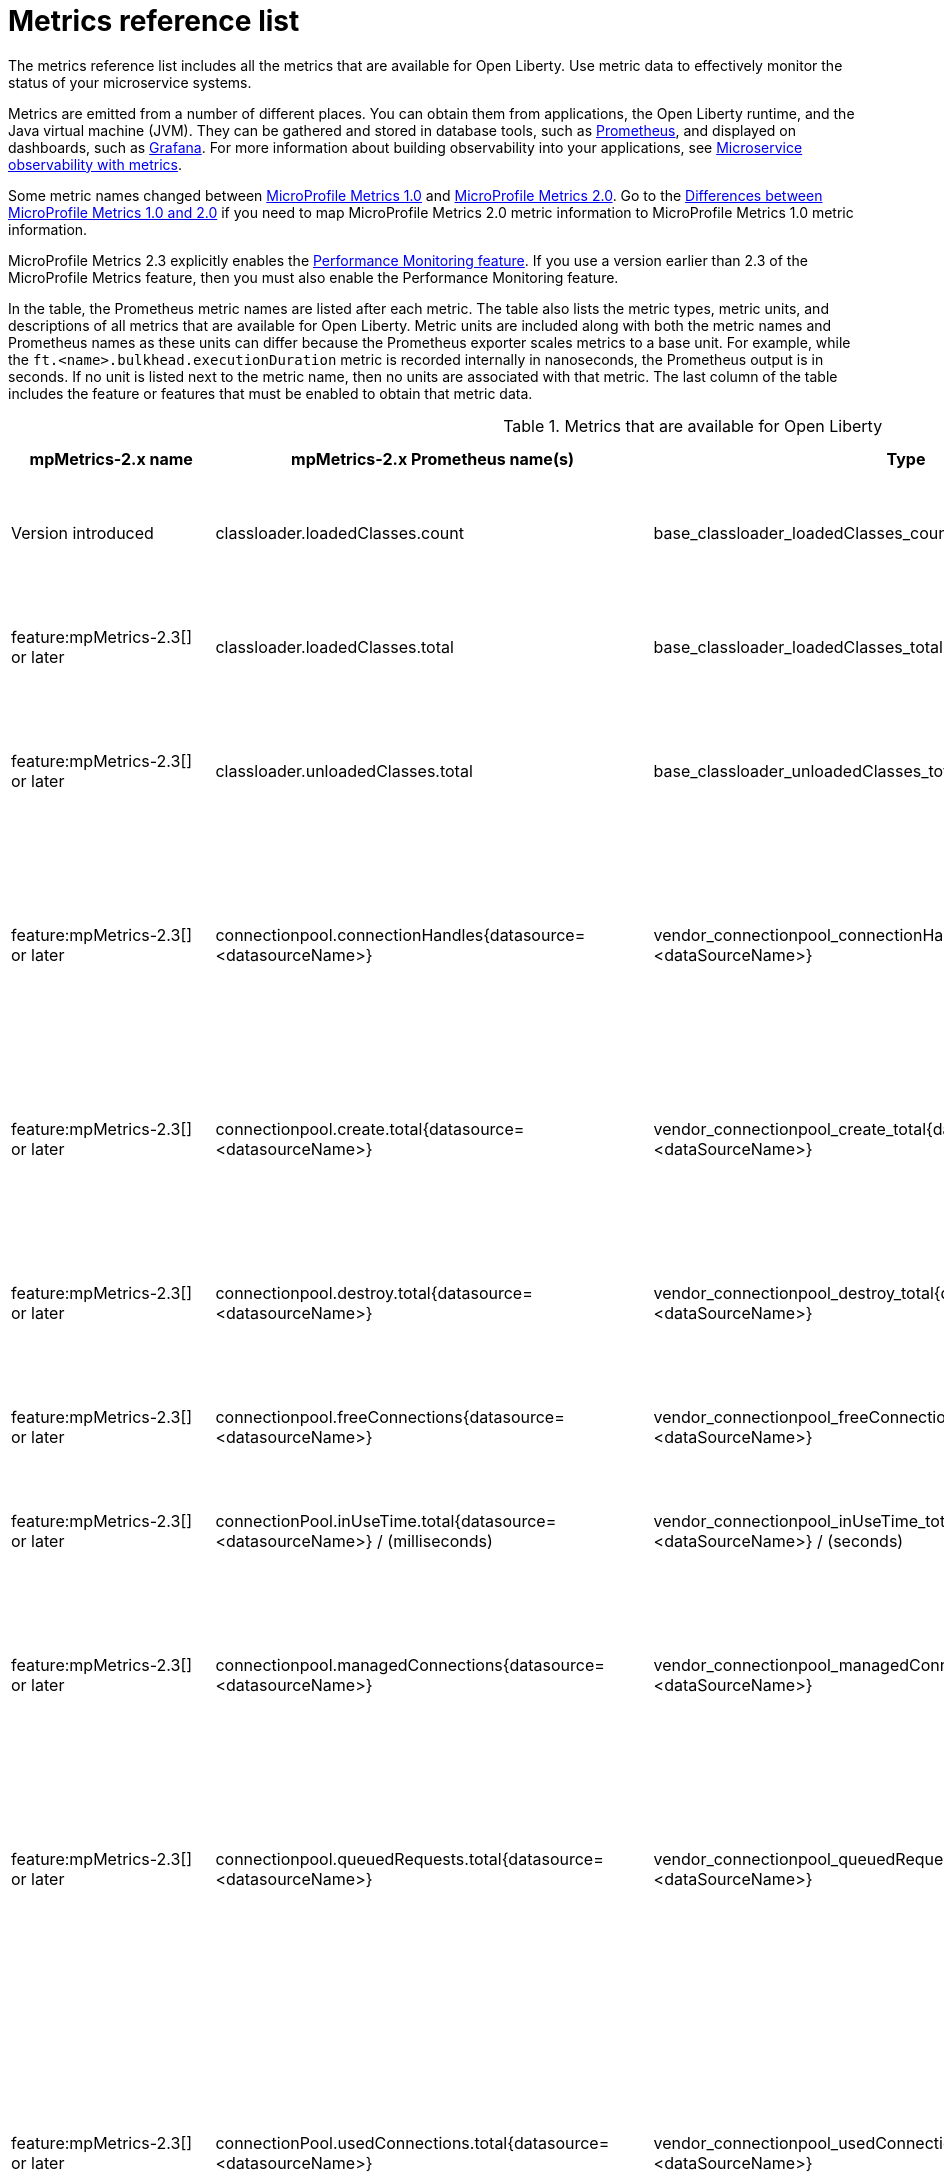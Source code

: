 // Copyright (c) 2019, 2021 IBM Corporation and others.
// Licensed under Creative Commons Attribution-NoDerivatives
// 4.0 International (CC BY-ND 4.0)
//   https://creativecommons.org/licenses/by-nd/4.0/
//
// Contributors:
//     IBM Corporation
//
:page-description: The metrics contained in this reference list are all available for Open Liberty. Use metric data to effectively monitor the status of your microservice systems.
:seo-title: Metrics reference list - openliberty.io
:seo-description: The metrics contained in this reference list are all available for Open Liberty. Use metric data to effectively monitor the status of your microservice systems.
:page-layout: general-reference
:page-type: general
:base-metric-features: feature:mpMetrics-2.3[] or later
:vendor-metric-features: feature:mpMetrics-2.3[] or later
:grpc-server-metric-features: feature:grpc-1.0[] and feature:mpMetrics-2.3[] or later
:grpc-client-metric-features: feature:grpcClient-1.0[] and feature:mpMetrics-2.3[] or later
:ft-metric-features: feature:mpFaultTolerance-3.0[] and feature:mpMetrics-3.0[]
= Metrics reference list

The metrics reference list includes all the metrics that are available for Open Liberty.
Use metric data to effectively monitor the status of your microservice systems.

Metrics are emitted from a number of different places.
You can obtain them from applications, the Open Liberty runtime, and the Java virtual machine (JVM).
They can be gathered and stored in database tools, such as https://prometheus.io/[Prometheus], and displayed on dashboards, such as https://grafana.com/[Grafana].
For more information about building observability into your applications, see xref:microservice-observability-metrics.adoc[Microservice observability with metrics].

Some metric names changed between xref:reference:feature/mpMetrics-1.0.adoc[MicroProfile Metrics 1.0] and xref:reference:feature/mpMetrics-2.0.adoc[MicroProfile Metrics 2.0].
Go to the xref:reference:metrics-1-dif.adoc[Differences between MicroProfile Metrics 1.0 and 2.0] if you need to map MicroProfile Metrics 2.0 metric information to MicroProfile Metrics 1.0 metric information.

MicroProfile Metrics 2.3 explicitly enables the link:https://openliberty.io/docs/ref/feature/#monitor-1.0.html[Performance Monitoring feature].
If you use a version earlier than 2.3 of the MicroProfile Metrics feature, then you must also enable the Performance Monitoring feature.

In the table, the Prometheus metric names are listed after each metric.
The table also lists the metric types, metric units, and descriptions of all metrics that are available for Open Liberty.
Metric units are included along with both the metric names and Prometheus names as these units can differ because the Prometheus exporter scales metrics to a base unit.
For example, while the `ft.<name>.bulkhead.executionDuration` metric is recorded internally in nanoseconds, the Prometheus output is in seconds.
If no unit is listed next to the metric name, then no units are associated with that metric.
The last column of the table includes the feature or features that must be enabled to obtain that metric data.
{empty} +

.Metrics that are available for Open Liberty
[%header,cols="9,9,1,9,6"]
|===

|mpMetrics-2.x name
|mpMetrics-2.x Prometheus name(s)
|Type
|Description
|Feature(s) required
|Version introduced

|classloader.loadedClasses.count
|base_classloader_loadedClasses_count
|Gauge
|The number of classes that are currently loaded in the JVM.
|{base-metric-features}

|classloader.loadedClasses.total
|base_classloader_loadedClasses_total
|Counter
|The total number of classes that were loaded since the JVM started.
|{base-metric-features}

|classloader.unloadedClasses.total
|base_classloader_unloadedClasses_total
|Counter
|The total number of classes that were unloaded since the JVM started.
|{base-metric-features}

|connectionpool.connectionHandles{datasource=<datasourceName>}
|vendor_connectionpool_connectionHandles{datasource=<dataSourceName>}
|Gauge
|The number of connections that are in use. This number might include multiple connections that are shared from a single managed connection.
|{vendor-metric-features}

|connectionpool.create.total{datasource=<datasourceName>}
|vendor_connectionpool_create_total{datasource=<dataSourceName>}
|Counter
|The total number of managed connections that were created since the pool creation.
|{vendor-metric-features}

|connectionpool.destroy.total{datasource=<datasourceName>}
|vendor_connectionpool_destroy_total{datasource=<dataSourceName>}
|Counter
|The total number of managed connections that were destroyed since the pool creation.
|{vendor-metric-features}

|connectionpool.freeConnections{datasource=<datasourceName>}
|vendor_connectionpool_freeConnections{datasource=<dataSourceName>}
|Gauge
|The number of managed connections in the free pool.
|{vendor-metric-features}

|connectionPool.inUseTime.total{datasource=<datasourceName>} / (milliseconds)
|vendor_connectionpool_inUseTime_total_seconds{datasource=<dataSourceName>} / (seconds)
|Gauge
|The total time that all connections are in-use since the start of the server.
|{vendor-metric-features}

|connectionpool.managedConnections{datasource=<datasourceName>}
|vendor_connectionpool_managedConnections{datasource=<dataSourceName>}
|Gauge
|The current sum of managed connections in the free, shared, and unshared pools.
|{vendor-metric-features}

|connectionpool.queuedRequests.total{datasource=<datasourceName>}
|vendor_connectionpool_queuedRequests_total{datasource=<dataSourceName>}
|Counter
|The total number of connection requests that waited for a connection because of a full connection pool since the start of the server.
|{vendor-metric-features}

|connectionPool.usedConnections.total{datasource=<datasourceName>}
|vendor_connectionpool_usedConnections_total{datasource=<dataSourceName>}
|Counter
|The total number of connection requests that waited because of a full connection pool or did not wait since the start of the server. Any connections that are currently in use are not included in this total.
|{vendor-metric-features}

|connectionpool.waitTime.total{datasource=<datasourceName>} / (milliseconds)
|vendor_connectionpool_waitTime_total_seconds{datasource=<dataSourceName>} / (seconds)
|Gauge
|The total wait time on all connection requests since the start of the server.
|{vendor-metric-features}

|cpu.availableProcessors
|base_cpu_availableProcessors
|Gauge
|The number of processors available to the JVM.
|{base-metric-features}

|cpu.processCpuLoad / (percent)
|base_cpu_processCpuLoad_percent / (percent)
|Gauge
|The recent CPU usage for the JVM process.
|{base-metric-features}

|cpu.processCpuTime / (nanoseconds)
|base_cpu_processCpuTime_seconds / (seconds)
|Gauge
|The CPU time for the JVM process.
|{base-metric-features}

|cpu.systemLoadAverage
|base_cpu_systemLoadAverage
|Gauge
|The system load average for the last minute. If the system load average is not available, a negative value is displayed.
|{base-metric-features}

|
ft.bulkhead.calls.total{
    method="<name>",
    bulkheadResult=["accepted"\|"rejected"]
}
|base_ft_bulkhead_calls_total{
    method="<name>",
    bulkheadResult=["accepted"\|"rejected"]
}
|Counter
|The number of times the bulkhead logic was run. This will usually be once per method call, but mey be zero times if a circuit breaker prevented execution or more than once if the method call is retried. This metric is available when you use the `@Bulkhead` fault tolerance annotation.
|{ft-metric-features}

|ft.bulkhead.executionsRunning{method="<name>"}
|base_ft_bulkhead_executionsRunning{method="<name>"}
|Gauge
|The number of currently running executions. This metric is available when you use the `@Bulkhead` fault tolerance annotation.
|{ft-metric-features}

|ft.bulkhead.executionsWaiting{method="<name>"}
|base_ft_bulkhead_executionsWaiting{method="<name>"}
|Gauge
|The number of executions currently waiting in the queue. This metric is available when you use the `@Bulkhead` fault tolerance annotation and the `@Asynchronous` annotation.
|{ft-metric-features}

|ft.bulkhead.runningDuration{method="<name>"} / (nanoseconds)
|
base_ft_bulkhead_runningDuration_min_seconds{method="<name>"}
base_ft_bulkhead_runningDuration_max_seconds{method="<name>"}
base_ft_bulkhead_runningDuration_mean_seconds{method="<name>"}
base_ft_bulkhead_runningDuration_stddev_seconds{method="<name>"}
base_ft_bulkhead_runningDuration_seconds_count{method="<name>"}
base_ft_bulkhead_runningDuration_seconds_sum{method="<name>"}
base_ft_bulkhead_runningDuration_seconds{
    method="<name>",
    quantile=["0.5"\|"0.75"\|"0.95"\|"0.98"\|"0.99"\|"0.999"]
} / seconds
|Histogram
|Histogram of the time that method executions spent running. This metric is available when you use the `@Bulkhead` fault tolerance annotation.
|{ft-metric-features}

|ft.bulkhead.waitingDuration{method="<name>"} / (nanoseconds)
|
base_ft_bulkhead_waitingDuration_min_seconds{method="<name>"}
base_ft_bulkhead_waitingDuration_max_seconds{method="<name>"}
base_ft_bulkhead_waitingDuration_mean_seconds{method="<name>"}
base_ft_bulkhead_waitingDuration_stddev_seconds{method="<name>"}
base_ft_bulkhead_waitingDuration_seconds_count{method="<name>"}
base_ft_bulkhead_waitingDuration_seconds_sum{method="<name>"}
base_ft_bulkhead_waitingDuration_seconds{
    method="<name>",
    quantile=["0.5"\|"0.75"\|"0.95"\|"0.98"\|"0.99"\|"0.999"]
} / seconds
|Histogram
|Histogram of the time that method executions spent waiting in the queue. This metric is available when you use the `@Bulkhead` fault tolerance annotation and the `@Asynchronous` annotation.
|{ft-metric-features}

//
// CIRCUIT BREAKER
//

|
ft.circuitbreaker.calls.total{
    method="<name>",
    circuitBreakerResult=["success"\|"failure"\|"circuitBreakerOpen"]
}
|
base_ft_circuitbreaker_calls_total{
    method="<name>",
    circuitBreakerResult=["success"\|"failure"\|"circuitBreakerOpen"]
}
|Counter
|The number of times the circuit breaker logic was run. This will usually be once per method call, but may be more than once if the method call is retried. This metric is available when you use the `@CircuitBreaker` fault tolerance annotation.
|{ft-metric-features}

|
ft.circuitbreaker.state.total{
    method="<name>",
    state=["open"\|"closed"\|"halfOpen"]
} / (nanoseconds)
|
base_ft_circuitbreaker_state_total_seconds{
    method="<name>",
    state=["open"\|"closed"\|"halfOpen"]
} / (seconds)
|Gauge
|The amount of time the circuit breaker has spent in each state. These values increase monotonically. This metric is available when you use the `@CircuitBreaker` fault tolerance annotation.
|{ft-metric-features}

|ft.circuitbreaker.opened.total{method="<name>"}
|base_ft_circuitbreaker_opened_total{method="<name>"}
|Counter
|The number of times the circuit breaker has moved from close state to open state. This metric is available when you use the `@CircuitBreaker` fault tolerance annotation.
|{ft-metric-features}



//
// Invocations
//


|
ft.invocations.total{
    method="<name>",
    result=["valueReturned"\|"exceptionThrown"],
    fallback=["applied"\|"notApplied"\|"notDefined"]
}
|
base_ft_invocations_total{
    method="<name>",
    result=["valueReturned"\|"exceptionThrown"],
    fallback=["applied"\|"notApplied"\|"notDefined"]
}
|Counter
|The number of times the method was called
|{ft-metric-features}



//
// RETRY
//

|
ft.retry.calls.total{
    method="<name>",
    retried=["true"\|"false"],
    retryResult=["valueReturned"
                \|"exceptionNotRetryable"
                \|"maxRetriesReached"
                \|"maxDurationReached"]
}
|
base_ft_retry_calls_total{
    method="<name>",
    retried=["true"\|"false"],
    retryResult=["valueReturned"
                \|"exceptionNotRetryable"
                \|"maxRetriesReached"
                \|"maxDurationReached"]
}
|Counter
|The number of times the retry logic was run. This will always be once per method call. This metric is available when you use the `@Retry` fault tolerance annotation.
|{ft-metric-features}

|ft.retry.retries.total{method="<name>"}
|base_ft_retry_retries_total{method="<name>"}
|Counter
|The number of times the method was retried. This metric is available when you use the `@Retry` fault tolerance annotation.
|{ft-metric-features}




//
// TIMEOUT
//

|
ft.timeout.calls.total{
    method="<name>",
    timedOut=["true"\|"false"]
}
|base_ft_timeout_calls_total{
    method="<name>",
    timedOut=["true"\|"false"]
}
|Counter
|The number of times the timeout logic was run. This will usually be once per method call, but may be zero times if the circuit breaker prevents execution or more than once if the method is retried. This metric is available when you use the `@Timeout` fault tolerance annotation.
|{ft-metric-features}

|ft.timeout.executionDuration{method="<name>"} / (nanoseconds)
|
base_ft_timeout_executionDuration_mean_seconds{method="<name>"}
base_ft_timeout_executionDuration_max_seconds{method="<name>"}
base_ft_timeout_executionDuration_min_seconds{method="<name>"}
base_ft_timeout_executionDuration_stddev_seconds{method="<name>"}
base_ft_timeout_executionDuration_seconds_count{method="<name>"}
base_ft_timeout_executionDuration_seconds{
    method="<name>",
    quantile=["0.5"\|"0.75"\|"0.95"\|"0.98"\|"0.99"\|"0.999"]
} / (seconds)
|Histogram
|A histogram of the execution time for the method. This metric is available when you use the `@Timeout` fault tolerance annotation.
|{ft-metric-features}


|gc.time{name=<gcName>} / (milliseconds)
|base_gc_time_seconds{name="<gcType>"} / (seconds)
|Gauge
|The approximate accumulated garbage collection elapsed time. This metric displays `-1` if the garbage collection elapsed time is undefined for this collector.
|{base-metric-features}

|gc.total{name=<gcName>}
|base_gc_total{name="<gcType>"}
|Counter
|The number of garbage collections that occurred. This metric displays `-1` if the garbage collection count is undefined for this collector.
|{base-metric-features}

|grpc.client.receivedMessages.total{grpc=<method_signature>}
|vendor_grpc_client_receivedMessages_total
|Counter
|The number of stream messages received from the server.
|{grpc-client-metric-features}

|grpc.client.responseTime.total{grpc=<method_signature>} / (milliseconds)
|vendor_grpc_client_responseTime_total_seconds / (seconds)
|Gauge
|The response time of completed RPCs.
|{grpc-client-metric-features}

|grpc.client.rpcCompleted.total{grpc=<method_signature>}
|vendor_grpc_client_rpcCompleted_total
|Counter
|The number of RPCs completed on the client, regardless of success or failure.
|{grpc-client-metric-features}

|grpc.client.rpcStarted.total{grpc=<method_signature>}
|vendor_grpc_client_rpcStarted_total
|Counter
|The number of RPCs started on the client.
|{grpc-client-metric-features}

|grpc.client.sentMessages.total{grpc=<method_signature>}
|vendor_grpc_client_sentMessages_total
|Counter
|The number of stream messages sent by the client.
|{grpc-client-metric-features}

|grpc.server.receivedMessages.total{grpc=<service_name>}
|vendor_grpc_server_receivedMessages_total
|Counter
|The number of stream messages received from the client.
|{grpc-server-metric-features}

|grpc.server.responseTime.total{grpc=<service_name>} / (milliseconds)
|vendor_grpc_server_responseTime_total_seconds / (seconds)
|Gauge
|The response time of completed RPCs.
|{grpc-server-metric-features}

|grpc.server.rpcCompleted.total{grpc=<service_name>}
|vendor_grpc_server_rpcCompleted_total
|Counter
|The number of RPCs completed on the server, regardless of success or failure.
|{grpc-server-metric-features}

|grpc.server.rpcStarted.total{grpc=<service_name>}
|vendor_grpc_client_rpcStarted_total
|Counter
|The number of RPCs started on the server.
|{grpc-server-metric-features}

|grpc.server.sentMessages.total{grpc=<service_name>}
|vendor_grpc_server_sentMessages_total
|Counter
|The number of stream messages sent by the server.
|{grpc-server-metric-features}

|jaxws.client.checkedApplicationFaults.total{endpoint=<endpointName>}
|vendor_jaxws_client_checkedApplicationFaults_total{endpoint=<endpointName>}
|Counter
|The number of checked application faults.
|{vendor-metric-features}

|jaxws.client.invocations.total{endpoint=<endpointName>}
|vendor_jaxws_client_invocations_total{endpoint=<endpointName>}
|Counter
|The number of invocations to this endpoint or operation.
|{vendor-metric-features}

|jaxws.client.logicalRuntimeFaults.total{endpoint=<endpointName>}
|vendor_jaxws_client_logicalRuntimeFaults_total{endpoint=<endpointName>}
|Counter
|The number of logical runtime faults.
|{vendor-metric-features}

|jaxws.client.responseTime.total{endpoint=<endpointName>} / (milliseconds)
|vendor_jaxws_client_responseTime_total_seconds{endpoint=<endpointName>} / (seconds)
|Gauge
|The total response handling time since the start of the server.
|{vendor-metric-features}

|jaxws.client.runtimeFaults.total{endpoint=<endpointName>}
|vendor_jaxws_client_runtimeFaults_total{endpoint=<endpointName>}
|Counter
|The number of runtime faults.
|{vendor-metric-features}

|jaxws.client.uncheckedApplicationFaults.total{endpoint=<endpointName>}
|vendor_jaxws_client_uncheckedApplicationFaults_total{endpoint=<endpointName>}
|Counter
|The number of unchecked application faults.
|{vendor-metric-features}

|jaxws.server.checkedApplicationFaults.total{endpoint=<endpointName>}
|vendor_jaxws_server_checkedApplicationFaults_total{endpoint=<endpointName>}
|Counter
|The number of checked application faults.
|{vendor-metric-features}

|jaxws.server.invocations.total{endpoint=<endpointName>}
|vendor_jaxws_server_invocations_total{endpoint=<endpointName>}
|Counter
|The number of invocations to this endpoint or operation.
|{vendor-metric-features}

|jaxws.server.logicalRuntimeFaults.total{endpoint=<endpointName>}
|vendor_jaxws_server_logicalRuntimeFaults_total{endpoint=<endpointName>}
|Counter
|The number of logical runtime faults.
|{vendor-metric-features}

|jaxws.server.responseTime.total{endpoint=<endpointName>} / (milliseconds)
|vendor_jaxws_server_responseTime_total_seconds{endpoint=<endpointName>} / (seconds)
|Gauge
|The total response handling time since the start of the server.
|{vendor-metric-features}

|jaxws.server.runtimeFaults.total{endpoint=<endpointName>}
|vendor_jaxws_server_runtimeFaults_total{endpoint=<endpointName>}
|Counter
|The number of runtime faults.
|{vendor-metric-features}

|jaxws.server.uncheckedApplicationFaults.total{endpoint=<endpointName>}
|vendor_jaxws_server_uncheckedApplicationFaults_total{endpoint=<endpointName>}
|Counter
|The number of unchecked application faults.
|{vendor-metric-features}

|jvm.uptime / (milliseconds)
|base_jvm_uptime_seconds / (seconds)
|Gauge
|The time elapsed since the start of the JVM.
|{base-metric-features}

|memory.committedHeap / (bytes)
|base_memory_committedHeap_bytes / (bytes)
|Gauge
|The amount of memory that is committed for the JVM to use.
|{base-metric-features}

|memory.maxHeap / (bytes)
|base_memory_maxHeap_bytes / (bytes)
|Gauge
|The maximum amount of heap memory that can be used for memory management. This metric displays `-1` if the maximum heap memory size is undefined. This amount of memory is not guaranteed to be available for memory management if it is greater than the amount of committed memory.
|{base-metric-features}

|memory.usedHeap / (bytes)
|base_memory_usedHeap_bytes / (bytes)
|Gauge
|The amount of used heap memory.
|{base-metric-features}

|REST.request
|base_REST_request_total{class="<fully_qualified_class_name>",method="<method_signature>"} {empty}+
 {empty}+
 base_REST_request_elapsedTime_seconds{class="<fully_qualified_class_name>",method="<method_signature>"} / (seconds)
|Simple Timer
|The number of invocations and total response time of the RESTful resource method since the start of the server.
This metric is available in xref:reference:feature/mpMetrics-2.3.adoc[MicroProfile Metrics 2.3] and later.
|{base-metric-features}

|servlet.request.total{servlet=<servletName>}
|vendor_servlet_request_total{servlet=<servletname>}
|Counter
|The total number of visits to this servlet since the start of the server.
|{vendor-metric-features}

|servlet.responseTime.total{servlet=<servletName>} / (nanoseconds)
|vendor_servlet_responseTime_total_seconds / (seconds)
|Gauge
|The total of the servlet response time since the start of the server.
|{vendor-metric-features}

|session.activeSessions{appname=<appName>}
|vendor_session_activeSessions{appname=<appName>}
|Gauge
|The number of concurrently active sessions. A session is considered active if the application server is processing a request that uses that user session.
|{vendor-metric-features}

|session.create.total{appname=<appName>}
|vendor_session_create_total{appname=<appName>}
|Gauge
|The number of sessions that logged in since this metric was enabled.
|{vendor-metric-features}

|session.invalidated.total{appname=<appName>}
|vendor_session_invalidated_total{appname=<appName>}
|Counter
|The number of sessions that logged out since this metric was enabled.
|{vendor-metric-features}

|session.invalidatedbyTimeout.total{appname=<appName>}
|vendor_session_invalidatedbyTimeout_total{appname=<appName>}
|Counter
|The number of sessions that logged out because of a timeout since this metric was enabled.
|{vendor-metric-features}

|session.liveSessions{appname=<appName>}
|vendor_session_liveSessions{appname=<appName>}
|Gauge
|The number of users that are currently logged in since this metric was enabled.
|{vendor-metric-features}

|thread.count
|base_thread_count
|Gauge
|The current number of live threads, including both daemon and non-daemon threads.
|{base-metric-features}

|thread.daemon.count
|base_thread_daemon_count
|Gauge
|The current number of live daemon threads.
|{base-metric-features}

|thread.max.count
|base_thread_max_count
|Gauge
|The peak live thread count since the JVM started or the peak was reset. This thread count includes both daemon and non-daemon threads.
|{base-metric-features}

|threadpool.activeThreads{pool=<poolName>}
|vendor_threadpool_activeThreads{pool="<poolName>"}
|Gauge
|The number of threads that are actively running tasks.
|{vendor-metric-features}

|threadpool.size{pool=<poolName>}
|vendor_threadpool_size{pool="<poolName>"}
|Gauge
|The size of the thread pool.
|{vendor-metric-features}

|===

== See also

* Guide: link:/guides/microprofile-metrics.html[Providing metrics from a microservice].
* xref:reference:metrics-1-dif.adoc[Differences between MicroProfile Metrics 1.0 and 2.0]
* xref:microservice-observability-metrics.adoc[Microservice observability with metrics]
* xref:reference:metrics-1-dif.adoc[Differences between MicroProfile Metrics 1.0 and 2.0]
